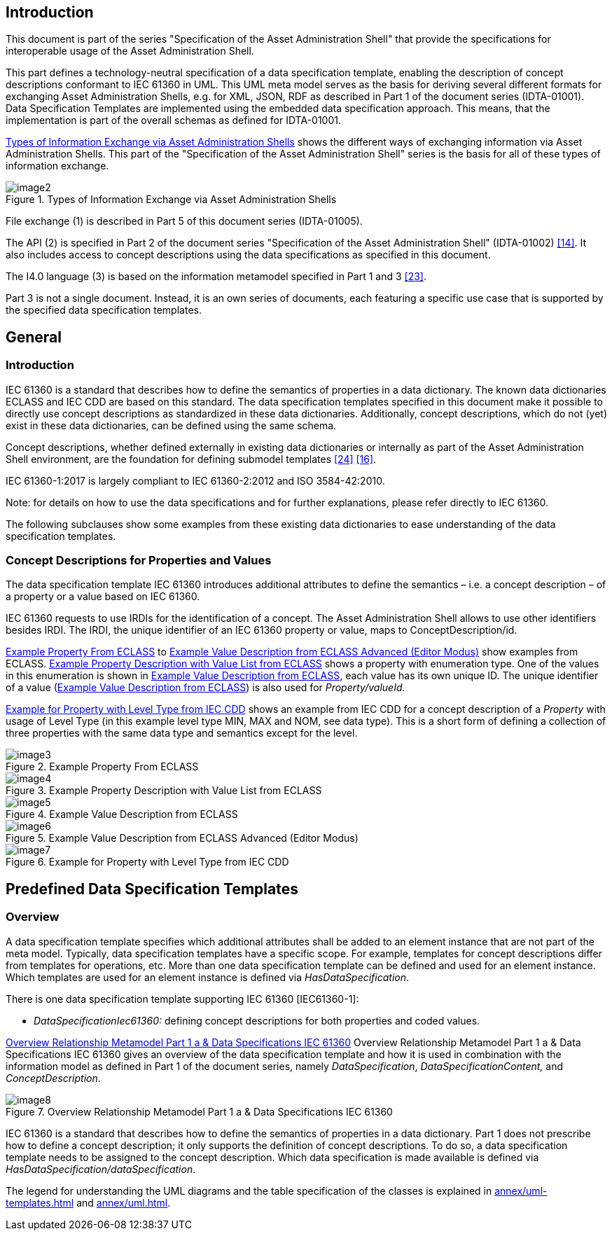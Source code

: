 ////
Copyright (c) 2023 Industrial Digital Twin Association

This work is licensed under a [Creative Commons Attribution 4.0 International License](
https://creativecommons.org/licenses/by/4.0/). 

SPDX-License-Identifier: CC-BY-4.0

////



==  Introduction

This document is part of the series "Specification of the Asset Administration Shell" that provide the specifications for interoperable usage of the Asset Administration Shell.

This part defines a technology-neutral specification of a data specification template, enabling the description of concept descriptions conformant to IEC 61360 in UML.
This UML meta model serves as the basis for deriving several different formats for exchanging Asset Administration Shells, e.g. for XML, JSON, RDF as described in Part 1 of the document series (IDTA-01001).
Data Specification Templates are implemented using the embedded data specification approach.
This means, that the implementation is part of the overall schemas as defined for IDTA-01001.

<<image-types-of-info-exchange-aas>> shows the different ways of exchanging information via Asset Administration Shells.
This part of the "Specification of the Asset Administration Shell" series is the basis for all of these types of information exchange.

.Types of Information Exchange via Asset Administration Shells
[[image-types-of-info-exchange-aas]]
image::image2.jpeg[align=center]

File exchange (1) is described in Part 5 of this document series (IDTA-01005).

The API (2) is specified in Part 2 of the document series "Specification of the Asset Administration Shell" (IDTA-01002) link:#bib14[[14\]].
It also includes access to concept descriptions using the data specifications as specified in this document.

The I4.0 language (3) is based on the information metamodel specified in Part 1 and 3 link:#bib23[[23\]].

Part 3 is not a single document.
Instead, it is an own series of documents, each featuring a specific use case that is supported by the specified data specification templates.

[#general]
== General

=== Introduction

IEC 61360 is a standard that describes how to define the semantics of properties in a data dictionary.
The known data dictionaries ECLASS and IEC CDD are based on this standard.
The data specification templates specified in this document make it possible to directly use concept descriptions as standardized in these data dictionaries.
Additionally, concept descriptions, which do not (yet) exist in these data dictionaries, can be defined using the same schema.

Concept descriptions, whether defined externally in existing data dictionaries or internally as part of the Asset Administration Shell environment, are the foundation for defining submodel templates link:#bib24[[24\]] link:#bib16[[16\]].

IEC 61360-1:2017 is largely compliant to IEC 61360-2:2012 and ISO 3584-42:2010.

====
Note: for details on how to use the data specifications and for further explanations, please refer directly to IEC 61360.
====

The following subclauses show some examples from these existing data dictionaries to ease understanding of the data specification templates.

[#concept-descriptions]
=== Concept Descriptions for Properties and Values 

The data specification template IEC 61360 introduces additional attributes to define the semantics – i.e. a concept description – of a property or a value based on IEC 61360.

IEC 61360 requests to use IRDIs for the identification of a concept.
The Asset Administration Shell allows to use other identifiers besides IRDI.
The IRDI, the unique identifier of an IEC 61360 property or value, maps to ConceptDescription/id.

<<image-property-eclass>> to <<image-value-eclass-advanced>> show examples from ECLASS. <<image-property-value-list-eclass>> shows a property with enumeration type.
One of the values in this enumeration is shown in <<image-value-eclass>>, each value has its own unique ID.
The unique identifier of a value (<<image-value-eclass>>) is also used for _Property/valueId._

<<image-property-level-type-iec-cdd>> shows an example from IEC CDD for a concept description of a _Property_ with usage of Level Type (in this example level type MIN, MAX and NOM, see data type).
This is a short form of defining a collection of three properties with the same data type and semantics except for the level.

.Example Property From ECLASS
[[image-property-eclass]]
image::image3.png[align=center]

.Example Property Description with Value List from ECLASS
[[image-property-value-list-eclass]]
image::image4.png[align=center]

.Example Value Description from ECLASS
[[image-value-eclass]]
image::image5.png[align=center]

.Example Value Description from ECLASS Advanced (Editor Modus)
[[image-value-eclass-advanced]]
image::image6.png[align=center]

.Example for Property with Level Type from IEC CDD
[[image-property-level-type-iec-cdd]]
image::image7.png[align=center]

[#predefined-data-specification-templates]
== Predefined Data Specification Templates 

=== Overview

A data specification template specifies which additional attributes shall be added to an element instance that are not part of the meta model.
Typically, data specification templates have a specific scope.
For example, templates for concept descriptions differ from templates for operations, etc.
More than one data specification template can be defined and used for an element instance.
Which templates are used for an element instance is defined via _HasDataSpecification_.

There is one data specification template supporting IEC 61360 [IEC61360-1]:

* _DataSpecificationIec61360:_ defining concept descriptions for both properties and coded values.

<<image-rel-metamodel-iec61360>> Overview Relationship Metamodel Part 1 a & Data Specifications IEC 61360 gives an overview of the data specification template and how it is used in combination with the information model as defined in Part 1 of the document series, namely  _DataSpecification_, _DataSpecificationContent,_ and _ConceptDescription_.

.Overview Relationship Metamodel Part 1 a & Data Specifications IEC 61360
[[image-rel-metamodel-iec61360]]
image::image8.png[align=center]

IEC 61360 is a standard that describes how to define the semantics of properties in a data dictionary.
Part 1 does not prescribe how to define a concept description; it only supports the definition of concept descriptions.
To do so, a data specification template needs to be assigned to the concept description.
Which data specification is made available is defined via _HasDataSpecification/dataSpecification_.

The legend for understanding the UML diagrams and the table specification of the classes is explained in xref:annex/uml-templates.adoc[] and xref:annex/uml.adoc[].

